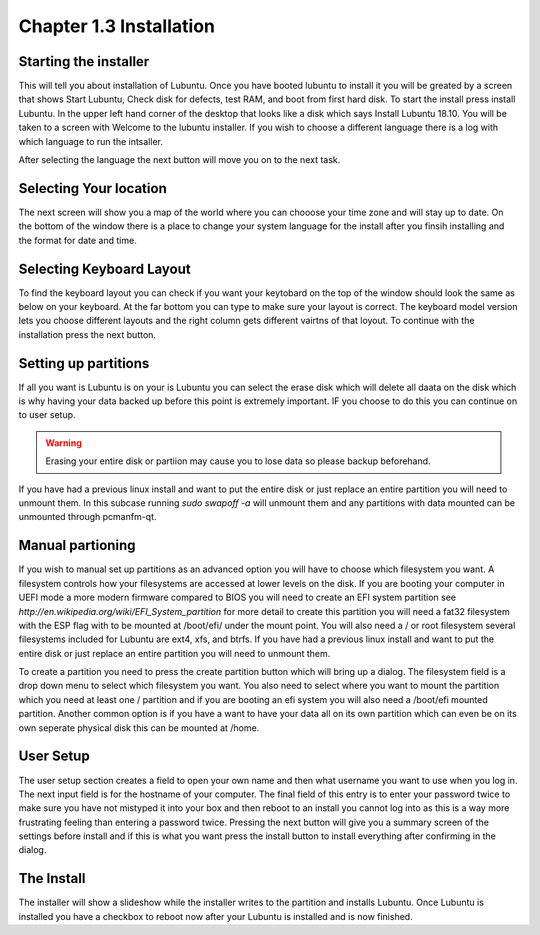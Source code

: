 Chapter 1.3 Installation
========================

Starting the installer
----------------------
This will tell you about installation of Lubuntu. Once you have booted lubuntu to install it you will be greated by a screen that shows Start Lubuntu, Check disk for defects, test RAM, and boot from first hard disk. To start the install press install Lubuntu. In the upper left hand corner of the desktop that looks like a disk which says Install Lubuntu 18.10. You will be taken to a screen with Welcome to the lubuntu installer. If you wish to choose a different language there is a log with which language to  run the intsaller.

After selecting the language the next button will move you on to the next task.

Selecting Your location
-----------------------

The next screen will show you a map of the world where you can chooose your time zone and will stay up to date. On the bottom of the window there is a place to change your system language for the install after you finsih installing and the format for date and time.

Selecting Keyboard Layout
-------------------------
To find the keyboard layout you can check if you want your keytobard on the top of the window should look the same as below on your keyboard. At the far bottom you can type to make sure your layout is correct. The keyboard model version lets you choose different layouts and the right column gets different vairtns of that loyout. To continue with the installation press the next button.

Setting up partitions
---------------------
If all you want is Lubuntu is on your is Lubuntu you can select the erase disk which will delete all daata on the disk which is why having your data backed up before this point is extremely important. IF you choose to do this you can continue on to user setup.

.. warning::
   Erasing your entire disk or partiion may cause you to lose data so please backup beforehand.

If you have had  a previous linux install and want to put the entire disk or just replace an entire partition you will need to unmount them. In this subcase running  `sudo swapoff -a` will unmount them and any partitions with data mounted can be unmounted through pcmanfm-qt.

Manual partioning
-----------------

If you wish to manual set up partitions as an advanced option you will have to choose which filesystem you want. A filesystem controls how your filesystems are accessed at lower levels on the disk. If you are booting your computer in UEFI mode a more modern firmware compared to BIOS you will need to create an EFI system partition see  `http://en.wikipedia.org/wiki/EFI_System_partition` for more detail to create this partition you will need a fat32 filesystem with the ESP flag with to be mounted at /boot/efi/ under the mount point. You will  also need a / or root filesystem several filesystems included for Lubuntu are ext4, xfs, and btrfs. If you have had  a previous linux install and want to put the entire disk or just replace an entire partition you will need to unmount them.

To create a partition you need to press the create partition button which will bring up a dialog. The filesystem field is a drop down menu to select which filesystem you want. You also need to select where you want to mount the partition which you need at least one / partition and if you are booting an efi system you will also need a /boot/efi mounted partition. Another common option is if you have a want to have your data all on its own partition which can even be on its own seperate physical disk this can be mounted at /home.

User Setup
----------
The user setup section creates a field to open your own name and then what username you want to use when you log in. The next input field is for the hostname of your computer. The final field of this entry is to enter your password twice to make sure you have not mistyped it into your box and then reboot to an install you cannot log into as this is a way more frustrating feeling than entering a password twice. Pressing the next button will give you a summary screen of the settings before install and if this is what you want press the install button to install everything after confirming in the dialog.

The Install
-----------
The installer will show a slideshow while the installer writes to the partition and installs Lubuntu. Once Lubuntu is installed you have a checkbox to reboot now after your Lubuntu is installed and is now finished.


